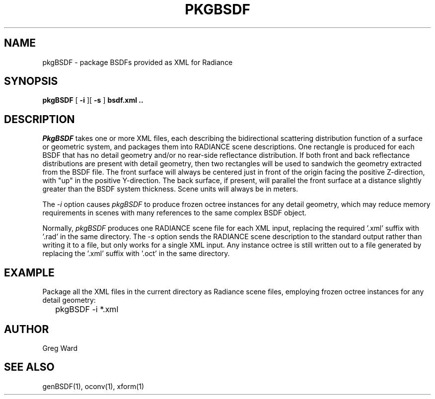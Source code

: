 .\" RCSid $Id$
.TH PKGBSDF 1 6/23/2011 RADIANCE
.SH NAME
pkgBSDF - package BSDFs provided as XML for Radiance
.SH SYNOPSIS
.B pkgBSDF
[
.B \-i
][
.B \-s
]
.B "bsdf.xml .."
.SH DESCRIPTION
.I PkgBSDF
takes one or more XML files, each describing the bidirectional scattering
distribution function of a surface or geometric system, and packages
them into RADIANCE scene descriptions.
One rectangle is produced for each BSDF that has
no detail geometry and/or no rear-side reflectance distribution.
If both front and back reflectance distributions are present with
detail geometry, then two rectangles will be used to sandwich
the geometry extracted from the BSDF file.
The front surface will always be centered just in front of the
origin facing the positive Z-direction, with "up" in the positive
Y-direction.
The back surface, if present, will parallel the front surface at
a distance slightly greater than the BSDF system thickness.
Scene units will always be in meters.
.PP
The
.I \-i
option causes
.I pkgBSDF
to produce frozen octree instances for any detail geometry,
which may reduce memory requirements in scenes with many
references to the same complex BSDF object.
.PP
Normally,
.I pkgBSDF
produces one RADIANCE scene file for each XML input, replacing
the required '.xml' suffix with '.rad' in the same directory.
The
.I \-s
option sends the RADIANCE scene description to the standard
output rather than writing it to a file, but only works
for a single XML input.
Any instance octree is still written out to a file generated
by replacing the '.xml' suffix with '.oct' in the same directory.
.SH EXAMPLE
Package all the XML files in the current directory as Radiance
scene files, employing frozen octree instances for any
detail geometry:
.IP "" .2i
pkgBSDF -i *.xml
.SH AUTHOR
Greg Ward
.SH "SEE ALSO"
genBSDF(1), oconv(1), xform(1)
